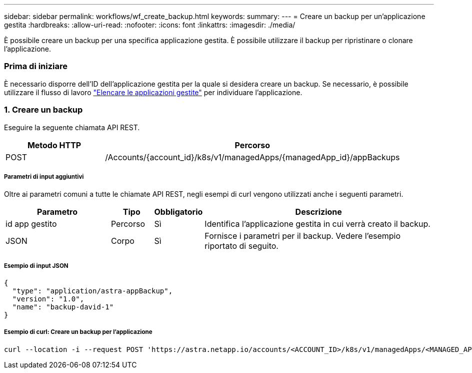 ---
sidebar: sidebar 
permalink: workflows/wf_create_backup.html 
keywords:  
summary:  
---
= Creare un backup per un'applicazione gestita
:hardbreaks:
:allow-uri-read: 
:nofooter: 
:icons: font
:linkattrs: 
:imagesdir: ./media/


[role="lead"]
È possibile creare un backup per una specifica applicazione gestita. È possibile utilizzare il backup per ripristinare o clonare l'applicazione.



=== Prima di iniziare

È necessario disporre dell'ID dell'applicazione gestita per la quale si desidera creare un backup. Se necessario, è possibile utilizzare il flusso di lavoro link:wf_list_man_apps.html["Elencare le applicazioni gestite"] per individuare l'applicazione.



=== 1. Creare un backup

Eseguire la seguente chiamata API REST.

[cols="25,75"]
|===
| Metodo HTTP | Percorso 


| POST | /Accounts/{account_id}/k8s/v1/managedApps/{managedApp_id}/appBackups 
|===


===== Parametri di input aggiuntivi

Oltre ai parametri comuni a tutte le chiamate API REST, negli esempi di curl vengono utilizzati anche i seguenti parametri.

[cols="25,10,10,55"]
|===
| Parametro | Tipo | Obbligatorio | Descrizione 


| id app gestito | Percorso | Sì | Identifica l'applicazione gestita in cui verrà creato il backup. 


| JSON | Corpo | Sì | Fornisce i parametri per il backup. Vedere l'esempio riportato di seguito. 
|===


===== Esempio di input JSON

[source, json]
----
{
  "type": "application/astra-appBackup",
  "version": "1.0",
  "name": "backup-david-1"
}
----


===== Esempio di curl: Creare un backup per l'applicazione

[source, curl]
----
curl --location -i --request POST 'https://astra.netapp.io/accounts/<ACCOUNT_ID>/k8s/v1/managedApps/<MANAGED_APP_ID>/appBackups' --header 'Content-Type: application/astra-appBackup+json' --header 'Accept: */*' --header 'Authorization: Bearer <API_TOKEN>' --d @JSONinput
----